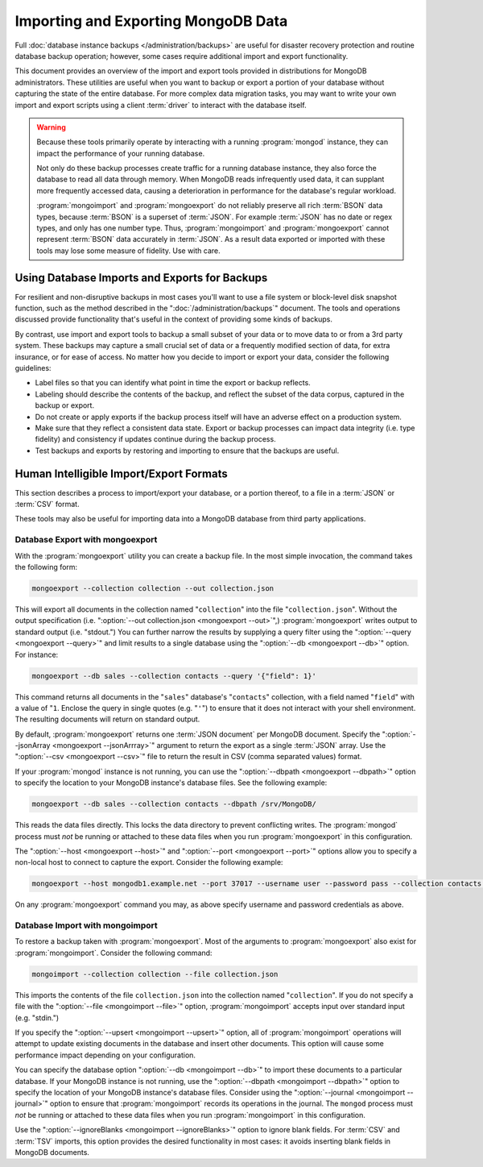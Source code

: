 ====================================
Importing and Exporting MongoDB Data
====================================

.. default-domain:: mongodb

Full :doc:`database instance backups </administration/backups>` are
useful for disaster recovery protection and routine database backup
operation; however, some cases require additional import and export
functionality.

This document provides an overview of the import and export tools
provided in distributions for MongoDB administrators. These utilities
are useful when you want to backup or export a portion of your
database without capturing the state of the entire database. For more
complex data migration tasks, you may want to write your own import
and export scripts using a client :term:`driver` to interact
with the database itself.

.. warning::

   Because these tools primarily operate by interacting with a running
   :program:`mongod` instance, they can impact the performance of your
   running database.

   Not only do these backup processes create traffic for a running
   database instance, they also force the database to read all data
   through memory. When MongoDB reads infrequently used data, it can
   supplant more frequently accessed data, causing a deterioration in
   performance for the database's regular workload.

   :program:`mongoimport` and :program:`mongoexport` do not reliably
   preserve all rich :term:`BSON` data types, because :term:`BSON` is
   a superset of :term:`JSON`. For example :term:`JSON` has no date or
   regex types, and only has one number type. Thus,
   :program:`mongoimport` and :program:`mongoexport` cannot represent
   :term:`BSON` data accurately in :term:`JSON`. As a result data
   exported or imported with these tools may lose some measure of
   fidelity. Use with care.

Using Database Imports and Exports for Backups
----------------------------------------------

For resilient and non-disruptive backups in most cases you'll want to
use a file system or block-level disk snapshot function, such as the
method described in the ":doc:`/administration/backups`" document. The
tools and operations discussed provide functionality that's useful in
the context of providing some kinds of backups.

By contrast, use import and export tools to backup a small subset of
your data or to move data to or from a 3rd party system. These backups may
capture a small crucial set of data or a frequently modified section of
data, for extra insurance, or for ease of access. No matter how you
decide to import or export your data, consider the following guidelines:

- Label files so that you can identify what point in time the
  export or backup reflects.

- Labeling should describe the contents of the backup, and reflect the
  subset of the data corpus, captured in the backup or export.

- Do not create or apply exports if the backup process itself will
  have an adverse effect on a production system.

- Make sure that they reflect a consistent data state. Export or backup
  processes can impact data integrity (i.e. type fidelity) and
  consistency if updates continue during the backup process.

- Test backups and exports by restoring and importing to ensure that
  the backups are useful.

Human Intelligible Import/Export Formats
----------------------------------------

This section describes a process to import/export your database, or a
portion thereof, to a file in a :term:`JSON` or :term:`CSV` format.

.. seealso:: The :doc:`/reference/mongoimport` and
   :doc:`/reference/mongoexport` documents contain complete
   documentation of these tools. If you have questions about the
   function and parameters of these tools not covered here, please
   refer to these documents.

   If you want to simply copy a database or collection from one
   instance to another, consider using the :dbcommand:`copydb`,
   :dbcommand:`clone`, or :dbcommand:`cloneCollection` commands, which
   may be more suited to this task. The :program:`mongo` shell
   provides the :func:`db.copyDatabase()` method.

These tools may also be useful for importing data into a MongoDB database
from third party applications.

Database Export with mongoexport
~~~~~~~~~~~~~~~~~~~~~~~~~~~~~~~~

With the :program:`mongoexport` utility you can create a backup
file. In the most simple invocation, the command takes the following
form:

.. code-block:: sh

   mongoexport --collection collection --out collection.json

This will export all documents in the collection named
"``collection``" into the file "``collection.json``". Without the
output specification (i.e. ":option:`--out collection.json
<mongoexport --out>`",) :program:`mongoexport` writes output to
standard output (i.e. "stdout.") You can further narrow the results by
supplying a query filter using the ":option:`--query <mongoexport
--query>`" and limit results to a single database using the
":option:`--db <mongoexport --db>`" option. For instance:

.. code-block:: sh

   mongoexport --db sales --collection contacts --query '{"field": 1}'

This command returns all documents in the "``sales``" database's
"``contacts``" collection, with a field named "``field``" with a value
of "``1``. Enclose the query in single quotes (e.g. "``'``") to ensure
that it does not interact with your shell environment. The resulting
documents will return on standard output.

By default, :program:`mongoexport` returns one :term:`JSON document`
per MongoDB document. Specify the ":option:`--jsonArray <mongoexport
--jsonArrray>`" argument to return the export as a single :term:`JSON`
array. Use the ":option:`--csv <mongoexport --csv>`" file to return
the result in CSV (comma separated values) format.

If your :program:`mongod` instance is not running, you can use the
":option:`--dbpath <mongoexport --dbpath>`" option to specify the
location to your MongoDB instance's database files. See the following
example:

.. code-block:: sh

   mongoexport --db sales --collection contacts --dbpath /srv/MongoDB/

This reads the data files directly. This locks the data directory to
prevent conflicting writes. The :program:`mongod` process must *not* be
running or attached to these data files when you run :program:`mongoexport`
in this configuration.

The ":option:`--host <mongoexport --host>`" and ":option:`--port
<mongoexport --port>`" options allow you to specify a non-local host
to connect to capture the export. Consider the following example:

.. code-block:: sh

   mongoexport --host mongodb1.example.net --port 37017 --username user --password pass --collection contacts --file mdb1-examplenet.json

On any :program:`mongoexport` command you may, as above specify username and
password credentials as above.

Database Import with mongoimport
~~~~~~~~~~~~~~~~~~~~~~~~~~~~~~~~

To restore a backup taken with :program:`mongoexport`. Most of the
arguments to :program:`mongoexport` also exist for
:program:`mongoimport`. Consider the following command:

.. code-block:: sh

   mongoimport --collection collection --file collection.json

This imports the contents of the file ``collection.json`` into the
collection named "``collection``". If you do not specify a file with
the ":option:`--file <mongoimport --file>`" option,
:program:`mongoimport` accepts input over standard input
(e.g. "stdin.")

If you specify the ":option:`--upsert <mongoimport --upsert>`" option,
all of :program:`mongoimport` operations will attempt to update
existing documents in the database and insert other documents. This
option will cause some performance impact depending on your
configuration.

You can specify the database option ":option:`--db <mongoimport
--db>`" to import these documents to a particular database. If your
MongoDB instance is not running, use the ":option:`--dbpath
<mongoimport --dbpath>`" option to specify the location of your
MongoDB instance's database files. Consider using the
":option:`--journal <mongoimport --journal>`" option to ensure that
:program:`mongoimport` records its operations in the journal. The
``mongod`` process must *not* be running or attached to these data
files when you run :program:`mongoimport` in this configuration.

Use the ":option:`--ignoreBlanks <mongoimport --ignoreBlanks>`" option
to ignore blank fields. For :term:`CSV` and :term:`TSV` imports, this
option provides the desired functionality in most cases: it avoids
inserting blank fields in MongoDB documents.

.. seealso:: See the ":doc:`/administration/backups`" document for
   more in depth information about backing up MongoDB
   instances. Additionally, consider the following references for
   commands addressed in this document:

   - :doc:`/reference/mongoexport`
   - :doc:`/reference/mongorestore`
